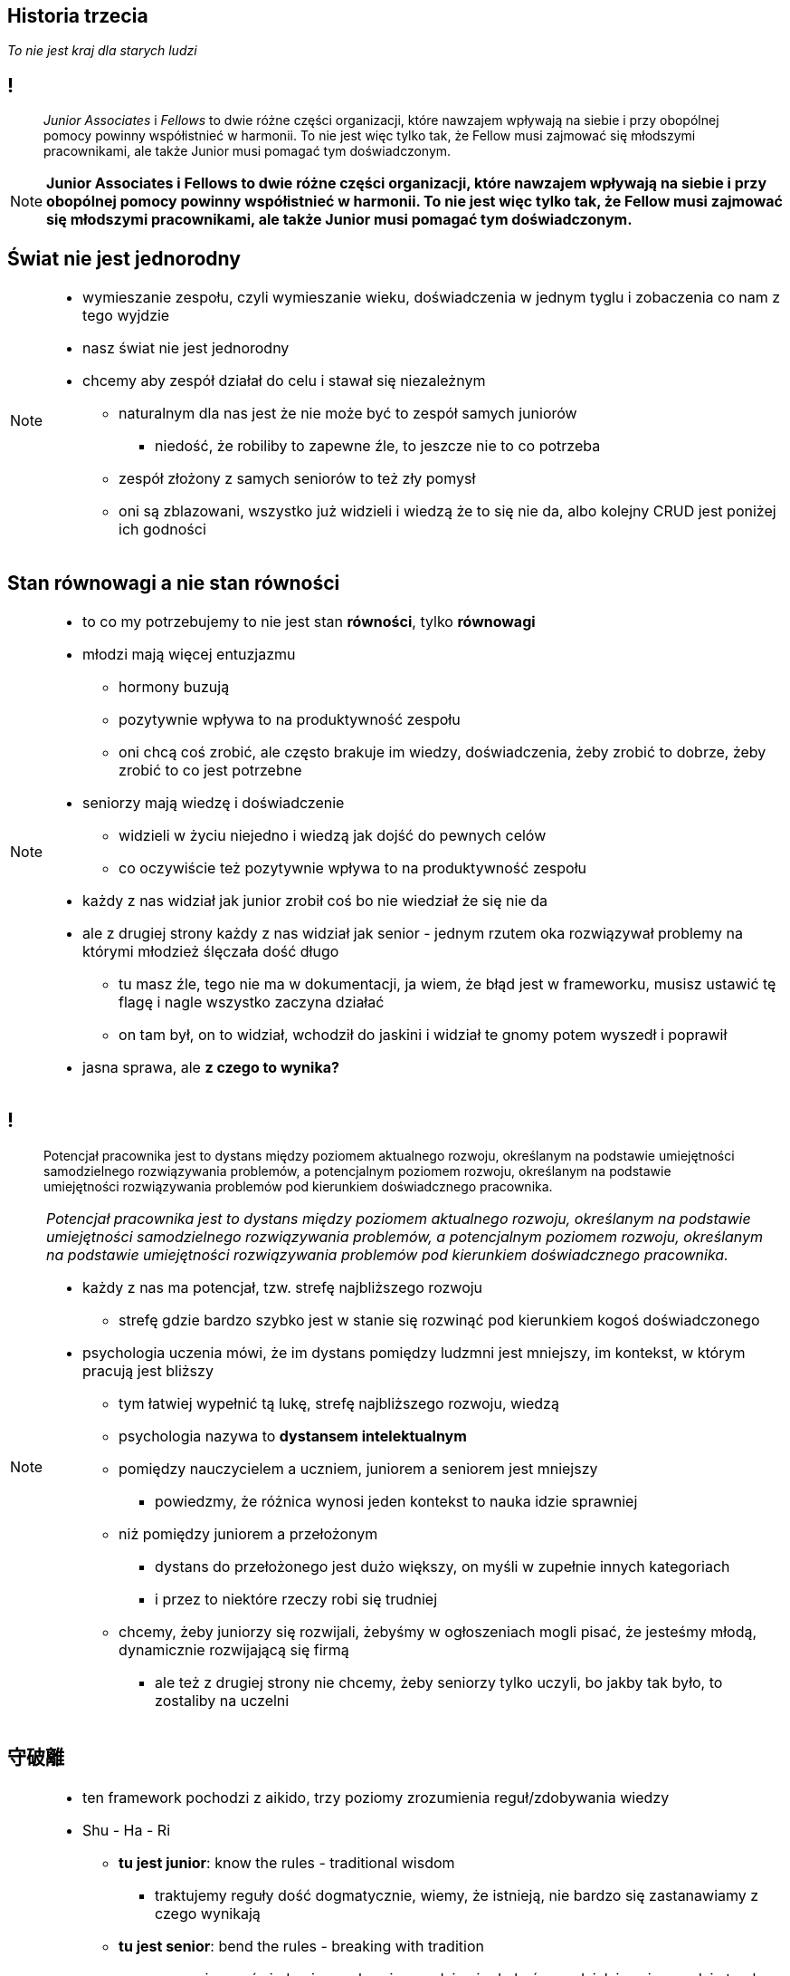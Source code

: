 == Historia trzecia

_To nie jest kraj dla starych ludzi_

== !

[quote]
_Junior Associates_ i _Fellows_ to dwie różne części organizacji, które nawzajem wpływają na siebie i przy obopólnej pomocy powinny współistnieć w harmonii. To nie jest więc tylko tak, że Fellow musi zajmować się młodszymi pracownikami, ale także Junior musi pomagać tym doświadczonym.

////
Dziecko i dorosły to dwie różne części ludzkości, które nawzajem wpływają na siebie i przy obopólnej pomocy powinny współistnieć w harmonii. To nie jest więc tylko tak, że dorosły musi pomagać dziecku, ale także dziecko musi pomagać dorosłemu.
*TODO* chciałeś coś tutaj dopisać
////

[NOTE.speaker]
====
*Junior Associates i Fellows to dwie różne części organizacji, które nawzajem wpływają na siebie i przy obopólnej pomocy powinny współistnieć w harmonii. To nie jest więc tylko tak, że Fellow musi zajmować się młodszymi pracownikami, ale także Junior musi pomagać tym doświadczonym.*
====


== Świat nie jest jednorodny

[NOTE.speaker]
====
* wymieszanie zespołu, czyli wymieszanie wieku, doświadczenia w jednym tyglu i zobaczenia co nam z tego wyjdzie
* nasz świat nie jest jednorodny
* chcemy aby zespół działał do celu i stawał się niezależnym
** naturalnym dla nas jest że nie może być to zespół samych juniorów
*** niedość, że robiliby to zapewne źle, to jeszcze nie to co potrzeba
** zespół złożony z samych seniorów to też zły pomysł
** oni są zblazowani, wszystko już widzieli i wiedzą że to się nie da, albo kolejny CRUD jest poniżej ich godności
====

== Stan równowagi a nie stan równości

[NOTE.speaker]
====
* to co my potrzebujemy to nie jest stan *równości*, tylko *równowagi*
* młodzi mają więcej entuzjazmu
** hormony buzują
** pozytywnie wpływa to na produktywność zespołu
** oni chcą coś zrobić, ale często brakuje im wiedzy, doświadczenia, żeby zrobić to dobrze, żeby zrobić to co jest potrzebne
* seniorzy mają wiedzę i doświadczenie
** widzieli w życiu niejedno i wiedzą jak dojść do pewnych celów
** co oczywiście też pozytywnie wpływa to na produktywność zespołu
* każdy z nas widział jak junior zrobił coś bo nie wiedział że się nie da
* ale z drugiej strony każdy z nas widział jak senior - jednym rzutem oka rozwiązywał problemy na którymi młodzież ślęczała dość długo
** tu masz źle, tego nie ma w dokumentacji, ja wiem, że błąd jest w frameworku, musisz ustawić tę flagę i nagle wszystko zaczyna działać
** on tam był, on to widział, wchodził do jaskini i widział te gnomy potem wyszedł i poprawił
* jasna sprawa, ale *z czego to wynika?*
====

== !

[quote]
Potencjał pracownika jest to dystans między poziomem aktualnego rozwoju, określanym na podstawie umiejętności samodzielnego rozwiązywania problemów, a potencjalnym poziomem rozwoju, określanym na podstawie umiejętności rozwiązywania problemów pod kierunkiem doświadcznego pracownika.

[NOTE.speaker]
====
_Potencjał pracownika jest to dystans między poziomem aktualnego rozwoju, określanym na podstawie umiejętności samodzielnego rozwiązywania problemów, a potencjalnym poziomem rozwoju, określanym na podstawie umiejętności rozwiązywania problemów pod kierunkiem doświadcznego pracownika._

* każdy z nas ma potencjał, tzw. strefę najbliższego rozwoju
** strefę gdzie bardzo szybko jest w stanie się rozwinąć pod kierunkiem kogoś doświadczonego
* psychologia uczenia mówi, że im dystans pomiędzy ludzmni jest mniejszy, im kontekst, w którym pracują jest bliższy
** tym łatwiej wypełnić tą lukę, strefę najbliższego rozwoju, wiedzą
** psychologia nazywa to *dystansem intelektualnym*
** pomiędzy nauczycielem a uczniem, juniorem a seniorem jest mniejszy
*** powiedzmy, że różnica wynosi jeden kontekst to nauka idzie sprawniej
** niż pomiędzy juniorem a przełożonym
*** dystans do przełożonego jest dużo większy, on myśli w zupełnie innych kategoriach
*** i przez to niektóre rzeczy robi się trudniej
** chcemy, żeby juniorzy się rozwijali, żebyśmy w ogłoszeniach mogli pisać, że jesteśmy młodą, dynamicznie rozwijającą się firmą
*** ale też z drugiej strony nie chcemy, żeby seniorzy tylko uczyli, bo jakby tak było, to zostaliby na uczelni
//** *mi ktoś kiedyś powiedział że muszę dobierać słowa, bo pracwnicy inaczej je rozumieją niż to co ja mam na myśli*
//* oddziaływanie junior - senior jest silniejsze
====

== 守破離

[NOTE.speaker]
====
* ten framework pochodzi z aikido, trzy poziomy zrozumienia reguł/zdobywania wiedzy
* Shu - Ha - Ri
** *tu jest junior*:  know the rules - traditional wisdom
*** traktujemy reguły dość dogmatycznie, wiemy, że istnieją, nie bardzo się zastanawiamy z czego wynikają
** *tu jest senior*:  bend the rules - breaking with tradition
*** my naginamy świadomie reguły, wiemy gdzie nie do końca zadziałają, wiemy gdzie trzeba zrobić w inny sposób
** *tu chcemy aby senior był*: be the rules - all moves are natural, becoming one with spirit alone
*** stajemy się regułami, nie myślimy nawet o tym, że pewne rzeczy trzeba zrobić w taki, a nie inny sposób
*** przykład clean code: jeżeli piszemy zgodnie z clean code dostatecznie długo to nie zastanawiamy się świadomie nad tym, że piszemy czysty kod, my go po prostu piszemy

* ucząć młodszych seniorzy mogą osiągać te wyższe poziomy
** jeżeli przekazujemy te reguły juniorom to my je sobie przyswajamy w zupełnie nowy sposób, mocniej, dużo bardziej efektywnie
* powiedzenie - when one teaches two learn
** *ucząć młodszych, starszy wchodzi na kolejny poziom*
** starszy ugruntowuje status, łechce ego - ale nie bezproduktywnie + czuje się potrzebny
** do tego senior może chce zrobić coś innego niż tylko gaszenie pożarów na produkcji
====


== Nasz gadzi mózg nie chce kary, chce nagrody

[NOTE.speaker]
====
* Nasz gadzi mózg nie chce kary, chce nagrody
* nasz mózg jest skonstruowany w taki sposób, że zachowania, które stymulują nas pozytywnie, to są te zachowania, w kierunku których naturalnie chcemy podążąć
* jeżeli my jako lider będziemy w stanie tak układać pracę
** żeby z jednej strony potrzeba statusu seinor programisty zostanie zaspokojona, żeby czuł się doceniony
** i z drugiej strony potrzeba przynależności juniora do zespołu, potrzeba bliskiej współpracy z kimś też była spełniona
====


== SCARF framework

*Status*, *Certainty*, *Autonomy*, *Relatedness*, *Fairness*

_-- David Rock, 2008_

[NOTE.speaker]
====
* Następnym przydatnym elementem układanki jest framework stworzony przez Davida Rocka
** pozwala nam ocenić każdą decyzję w 5ciu kategoriach
*Status, Pewność  / przewidywalność, Autonomia, Przynależność, Sprawiedliwość*

* za jego pomocą możemy ocenić decyzję, zadania, tego co zamierzamy powiedzieć danej osoby
** np. pod względem tego czy wpłynie to pozytywnie na status tej osoby w zespole,
** czy będzie miał większą przewidywalność tego co się wydarzy w projekcie
** czy podkreśla w jakiś sposób jego autonomię
** czy jest sprawiedliwy
** czy umacnia przynależność do zespołu
* Łączac starszych i młodszych powodujemy że ta sama decyzja odpowiada na różne potrzeby u różnych osób.
* przykład z punktu widzenia juniora:
** junior: ja nic nie wiem, boję się, tu są sami wyjadacze, jestem szczylem, który dopiero skończył studia
** łączymy go w parę z seniorem
** rośnie poczucie statusu, bo się czegoś uczę
** rośnie poczucie pewności: oni nie chcą mnie wywalić, nie mam parzyć kawy
** rośnie poczucie autonomii: ja mam wpływ na to jak ten ticket będzie wyglądał, mogę z tym seniorem dyskutować
** rośnie poczucie przynależności: robimy ten ticket razem
** rośnie poczucie sprawiedliwości: ja się uczę, a on uczy się uczyć innych
* przykład z punktu widzenia seniora:
** rośnie poczucie statusu, bo kogoś uczę, ego rośnie
** rośnie poczucie pewności: ja jestem potrzebny, uczę go nie po to żeby mnie później zwolnili
** rośnie poczucie autonomii: mam swojego juniora na wychowaniu, nikt mi się nie wchrzania jak go uczę, ktoś mi zaufał, że wiem co robię
** rośnie poczucie przynależności: kolejny członek zespołu, przynależymy do jednej grupy
** rośnie poczucie sprawiedliwości: ja mam duże doświadczenie, on nie, ja go uczę

* możemy używać do oceny pomysłu przed jego wprowadzeniem w życie
====

[%notitle, data-background-image=https://media.giphy.com/media/8kznZeCRpDgeA/giphy.gif, data-background-size=cover]
== !

[NOTE.speaker]
====
* i możemy się zastanowić, że jak nam tak dobrze idzie balansowanie tego zespołu, który staje się coraz bardziej samowystarczalny, to może pojawić się strach, że ja tu już nie będę potrzebny?!
* ale to dobrze, bo jest to okazja, żeby wychować swojego nastepcę, przekazać mu schedę, a my będziemy wolni do kolejnego wyzwania
* Jak masz mix zespołu to możesz seniorowi dać niezależność i odpowiedzialność
** *Trzeba ten zespół rozwijać i chodować następce*
====
